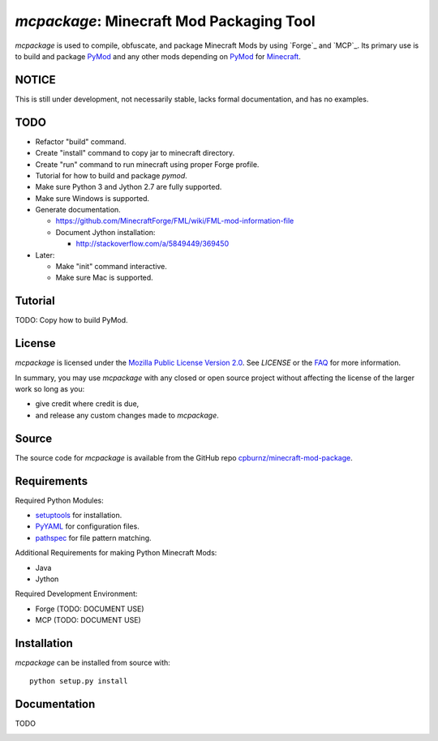 
*mcpackage*: Minecraft Mod Packaging Tool
=========================================

*mcpackage* is used to compile, obfuscate, and package Minecraft Mods by using
`Forge`_ and `MCP`_. Its primary use is to build and package `PyMod`_ and any
other mods depending on `PyMod`_ for `Minecraft`_.

.. _`Forge`: http://www.minecraftforge.net
.. _`MCP`: http://mcp.ocean-labs.de
.. _`PyMod`: https://github.com/cpburnz/minecraft-mod-python
.. _`Minecraft`: https://minecraft.net


NOTICE
------

This is still under development, not necessarily stable, lacks formal
documentation, and has no examples.


TODO
----

- Refactor "build" command.

- Create "install" command to copy jar to minecraft directory.

- Create "run" command to run minecraft using proper Forge profile.

- Tutorial for how to build and package *pymod*.

- Make sure Python 3 and Jython 2.7 are fully supported.

- Make sure Windows is supported.

- Generate documentation.

  - https://github.com/MinecraftForge/FML/wiki/FML-mod-information-file

  - Document Jython installation:

    - http://stackoverflow.com/a/5849449/369450

- Later:

  - Make "init" command interactive.

  - Make sure Mac is supported.


Tutorial
--------

TODO: Copy how to build PyMod.


License
-------

*mcpackage* is licensed under the `Mozilla Public License Version 2.0`_. See
*LICENSE* or the `FAQ`_ for more information.

In summary, you may use *mcpackage* with any closed or open source project
without affecting the license of the larger work so long as you:

- give credit where credit is due,

- and release any custom changes made to *mcpackage*.

.. _`Mozilla Public License Version 2.0`: http://www.mozilla.org/MPL/2.0
.. _`FAQ`: http://www.mozilla.org/MPL/2.0/FAQ.html


Source
------

The source code for *mcpackage* is available from the GitHub repo
`cpburnz/minecraft-mod-package`_.

.. _`cpburnz/minecraft-mod-package`: https://github.com/cpburnz/minecraft-mod-package


Requirements
------------

Required Python Modules:

- `setuptools`_ for installation.

- `PyYAML`_ for configuration files.

- `pathspec`_ for file pattern matching.

Additional Requirements for making Python Minecraft Mods:

- Java
- Jython

Required Development Environment:

- Forge (TODO: DOCUMENT USE)
- MCP (TODO: DOCUMENT USE)

.. _`setuptools`: https://pypi.python.org/pypi/setuptools
.. _`PyYAML`: https://pypi.python.org/pypi/PyYAML
.. _`pathspec`: https://pypi.python.org/pypi/pathspec
.. _`Java`:
.. _`Jython`: http://www.jython.org/downloads.html
.. _`Forge`: http://files.minecraftforge.net
.. _`MCP`: http://mcp.ocean-labs.de/download.php?list.2


Installation
------------

*mcpackage* can be installed from source with::

	python setup.py install


Documentation
-------------

TODO


.. image:: https://d2weczhvl823v0.cloudfront.net/cpburnz/minecraft-mod-package/trend.png
   :alt: Bitdeli badge
   :target: https://bitdeli.com/free
